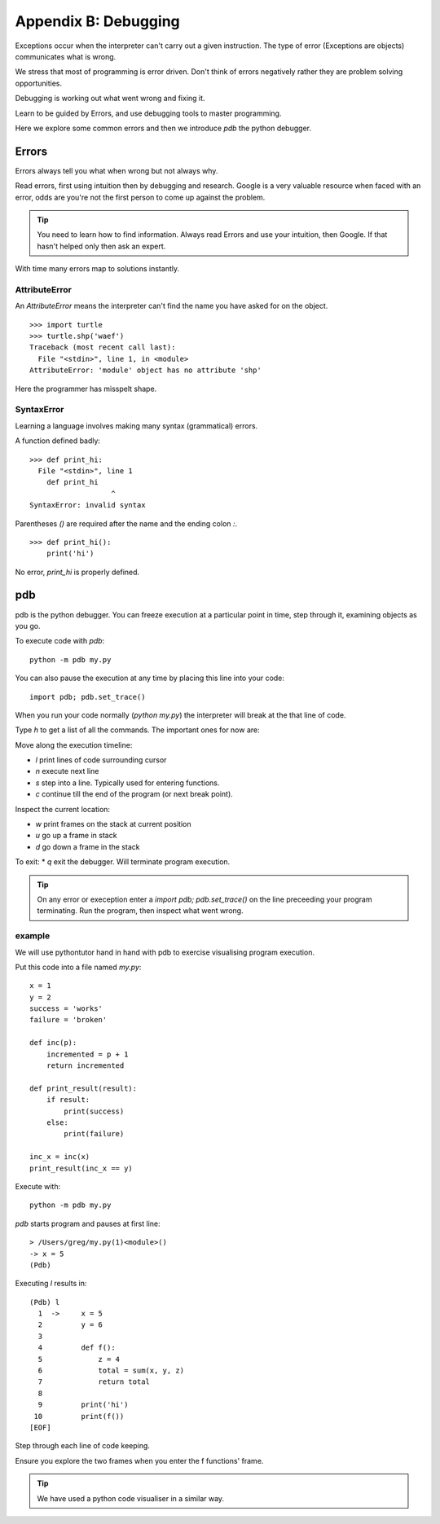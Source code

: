 Appendix B: Debugging
*********************

Exceptions occur when the interpreter can't carry out a given instruction. The
type of error (Exceptions are objects) communicates what is wrong.

We stress that most of programming is error driven. Don't think of errors negatively rather they are problem solving opportunities.

Debugging is working out what went wrong and fixing it.

Learn to be guided by Errors, and use debugging tools to master programming.

Here we explore some common errors and then we introduce `pdb` the python
debugger.

Errors
======

Errors always tell you what when wrong but not always why.

Read errors, first using intuition then by debugging and research. Google is
a very valuable resource when faced with an error, odds are you're not the first
person to come up against the problem.

.. tip::

    You need to learn how to find information.
    Always read Errors and use your intuition, then Google.
    If that hasn't helped only then ask an expert.

With time many errors map to solutions instantly.

AttributeError
--------------

An `AttributeError` means the interpreter can't find the name you have asked
for on the object.

::

    >>> import turtle
    >>> turtle.shp('waef')
    Traceback (most recent call last):
      File "<stdin>", line 1, in <module>
    AttributeError: 'module' object has no attribute 'shp'

Here the programmer has misspelt shape.

SyntaxError
-----------

Learning a language involves making many syntax (grammatical) errors.

A function defined badly::

    >>> def print_hi:
      File "<stdin>", line 1
        def print_hi
                       ^
    SyntaxError: invalid syntax

Parentheses `()` are required after the name and the ending colon `:`.

::

    >>> def print_hi():
        print('hi')

No error, `print_hi` is properly defined.


pdb
===

pdb is the python debugger. You can freeze execution at a particular point in time, step through it, examining objects as you go.

To execute code with `pdb`::

    python -m pdb my.py

You can also pause the execution at any time by placing this line into your
code::

    import pdb; pdb.set_trace()

When you run your code normally (`python my.py`) the interpreter will break at
the that line of code.

Type `h` to get a list of all the commands. The important ones for now are:

Move along the execution timeline:

* `l` print lines of code surrounding cursor
* `n` execute next line
* `s` step into a line. Typically used for entering functions.
* `c` continue till the end of the program (or next break point).

Inspect the current location:

* `w` print frames on the stack at current position
* `u` go up a frame in stack
* `d` go down a frame in the stack

To exit:
* `q` exit the debugger. Will terminate program execution.


.. tip::

    On any error or exeception enter a `import pdb; pdb.set_trace()` on the line
    preceeding your program terminating. Run the program, then inspect what went wrong.

example
-------

We will use pythontutor hand in hand with pdb to exercise visualising program
execution.


Put this code into a file named `my.py`::

    x = 1
    y = 2
    success = 'works'
    failure = 'broken'

    def inc(p):
        incremented = p + 1
        return incremented

    def print_result(result):
        if result:
            print(success)
        else:
            print(failure)

    inc_x = inc(x)
    print_result(inc_x == y)



Execute with::

    python -m pdb my.py

`pdb` starts program and pauses at first line::

    > /Users/greg/my.py(1)<module>()
    -> x = 5
    (Pdb)

Executing `l` results in::

    (Pdb) l
      1  ->	x = 5
      2  	y = 6
      3
      4  	def f():
      5  	    z = 4
      6  	    total = sum(x, y, z)
      7  	    return total
      8
      9  	print('hi')
     10  	print(f())
    [EOF]

Step through each line of code keeping.

Ensure you explore the two frames when you enter the f functions' frame.

.. tip::
    We have used a python code visualiser in a similar way.
